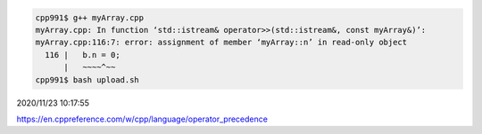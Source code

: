 
.. code:: sh

  cpp991$ g++ myArray.cpp 
  myArray.cpp: In function ‘std::istream& operator>>(std::istream&, const myArray&)’:
  myArray.cpp:116:7: error: assignment of member ‘myArray::n’ in read-only object
    116 |   b.n = 0;
        |   ~~~~^~~
  cpp991$ bash upload.sh


2020/11/23 10:17:55

https://en.cppreference.com/w/cpp/language/operator_precedence

